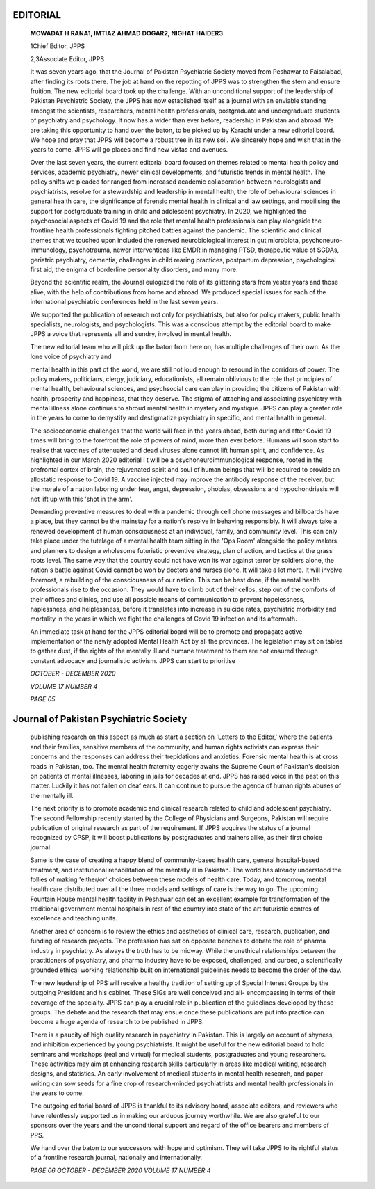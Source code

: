 EDITORIAL
=========

   **MOWADAT H RANA1, IMTIAZ AHMAD DOGAR2, NIGHAT HAIDER3**

   1Chief Editor, JPPS

   2,3Associate Editor, JPPS

   It was seven years ago, that the Journal of Pakistan Psychiatric
   Society moved from Peshawar to Faisalabad, after finding its roots
   there. The job at hand on the repotting of JPPS was to strengthen the
   stem and ensure fruition. The new editorial board took up the
   challenge. With an unconditional support of the leadership of
   Pakistan Psychiatric Society, the JPPS has now established itself as
   a journal with an enviable standing amongst the scientists,
   researchers, mental health professionals, postgraduate and
   undergraduate students of psychiatry and psychology. It now has a
   wider than ever before, readership in Pakistan and abroad. We are
   taking this opportunity to hand over the baton, to be picked up by
   Karachi under a new editorial board. We hope and pray that JPPS will
   become a robust tree in its new soil. We sincerely hope and wish that
   in the years to come, JPPS will go places and find new vistas and
   avenues.

   Over the last seven years, the current editorial board focused on
   themes related to mental health policy and services, academic
   psychiatry, newer clinical developments, and futuristic trends in
   mental health. The policy shifts we pleaded for ranged from increased
   academic collaboration between neurologists and psychiatrists,
   resolve for a stewardship and leadership in mental health, the role
   of behavioural sciences in general health care, the significance of
   forensic mental health in clinical and law settings, and mobilising
   the support for postgraduate training in child and adolescent
   psychiatry. In 2020, we highlighted the psychosocial aspects of Covid
   19 and the role that mental health professionals can play alongside
   the frontline health professionals fighting pitched battles against
   the pandemic. The scientific and clinical themes that we touched upon
   included the renewed neurobiological interest in gut microbiota,
   psychoneuro- immunology, psychotrauma, newer interventions like EMDR
   in managing PTSD, therapeutic value of SGDAs, geriatric psychiatry,
   dementia, challenges in child rearing practices, postpartum
   depression, psychological first aid, the enigma of borderline
   personality disorders, and many more.

   Beyond the scientific realm, the Journal eulogized the role of its
   glittering stars from yester years and those alive, with the help of
   contributions from home and abroad. We produced special issues for
   each of the international psychiatric conferences held in the last
   seven years.

   We supported the publication of research not only for psychiatrists,
   but also for policy makers, public health specialists, neurologists,
   and psychologists. This was a conscious attempt by the editorial
   board to make JPPS a voice that represents all and sundry, involved
   in mental health.

   The new editorial team who will pick up the baton from here on, has
   multiple challenges of their own. As the lone voice of psychiatry and

   mental health in this part of the world, we are still not loud enough
   to resound in the corridors of power. The policy makers, politicians,
   clergy, judiciary, educationists, all remain oblivious to the role
   that principles of mental health, behavioural sciences, and
   psychsocial care can play in providing the citizens of Pakistan with
   health, prosperity and happiness, that they deserve. The stigma of
   attaching and associating psychiatry with mental illness alone
   continues to shroud mental health in mystery and mystique. JPPS can
   play a greater role in the years to come to demystify and
   destigmatize psychiatry in specific, and mental health in general.

   The socioeconomic challenges that the world will face in the years
   ahead, both during and after Covid 19 times will bring to the
   forefront the role of powers of mind, more than ever before. Humans
   will soon start to realise that vaccines of attenuated and dead
   viruses alone cannot lift human spirit, and confidence. As
   highlighted in our March 2020 editorial i t will be a
   psychoneuroimmunological response, rooted in the prefrontal cortex of
   brain, the rejuvenated spirit and soul of human beings that will be
   required to provide an allostatic response to Covid 19. A vaccine
   injected may improve the antibody response of the receiver, but the
   morale of a nation laboring under fear, angst, depression, phobias,
   obsessions and hypochondriasis will not lift up with this 'shot in
   the arm'.

   Demanding preventive measures to deal with a pandemic through cell
   phone messages and billboards have a place, but they cannot be the
   mainstay for a nation's resolve in behaving responsibly. It will
   always take a renewed development of human consciousness at an
   individual, family, and community level. This can only take place
   under the tutelage of a mental health team sitting in the 'Ops Room'
   alongside the policy makers and planners to design a wholesome
   futuristic preventive strategy, plan of action, and tactics at the
   grass roots level. The same way that the country could not have won
   its war against terror by soldiers alone, the nation's battle against
   Covid cannot be won by doctors and nurses alone. It will take a lot
   more. It will involve foremost, a rebuilding of the consciousness of
   our nation. This can be best done, if the mental health professionals
   rise to the occasion. They would have to climb out of their cellos,
   step out of the comforts of their offices and clinics, and use all
   possible means of communication to prevent hopelessness, haplessness,
   and helplessness, before it translates into increase in suicide
   rates, psychiatric morbidity and mortality in the years in which we
   fight the challenges of Covid 19 infection and its aftermath.

   An immediate task at hand for the JPPS editorial board will be to
   promote and propagate active implementation of the newly adopted
   Mental Health Act by all the provinces. The legislation may sit on
   tables to gather dust, if the rights of the mentally ill and humane
   treatment to them are not ensured through constant advocacy and
   journalistic activism. JPPS can start to prioritise

   *OCTOBER - DECEMBER 2020*

   *VOLUME 17 NUMBER 4*

   *PAGE 05*

Journal of Pakistan Psychiatric Society
=======================================

   publishing research on this aspect as much as start a section on
   'Letters to the Editor,' where the patients and their families,
   sensitive members of the community, and human rights activists can
   express their concerns and the responses can address their
   trepidations and anxieties. Forensic mental health is at cross roads
   in Pakistan, too. The mental health fraternity eagerly awaits the
   Supreme Court of Pakistan's decision on patients of mental illnesses,
   laboring in jails for decades at end. JPPS has raised voice in the
   past on this matter. Luckily it has not fallen on deaf ears. It can
   continue to pursue the agenda of human rights abuses of the mentally
   ill.

   The next priority is to promote academic and clinical research
   related to child and adolescent psychiatry. The second Fellowship
   recently started by the College of Physicians and Surgeons, Pakistan
   will require publication of original research as part of the
   requirement. If JPPS acquires the status of a journal recognized by
   CPSP, it will boost publications by postgraduates and trainers alike,
   as their first choice journal.

   Same is the case of creating a happy blend of community-based health
   care, general hospital-based treatment, and institutional
   rehabilitation of the mentally ill in Pakistan. The world has already
   understood the follies of making 'either/or' choices between these
   models of health care. Today, and tomorrow, mental health care
   distributed over all the three models and settings of care is the way
   to go. The upcoming Fountain House mental health facility in Peshawar
   can set an excellent example for transformation of the traditional
   government mental hospitals in rest of the country into state of the
   art futuristic centres of excellence and teaching units.

   Another area of concern is to review the ethics and aesthetics of
   clinical care, research, publication, and funding of research
   projects. The profession has sat on opposite benches to debate the
   role of pharma industry in psychiatry. As always the truth has to be
   midway. While the unethical relationships between the practitioners
   of psychiatry, and pharma industry have to be exposed, challenged,
   and curbed, a scientifically grounded ethical working relationship
   built on international guidelines needs to become the order of the
   day.

   The new leadership of PPS will receive a healthy tradition of setting
   up of Special Interest Groups by the outgoing President and his
   cabinet. These SIGs are well conceived and all- encompassing in terms
   of their coverage of the specialty. JPPS can play a crucial role in
   publication of the guidelines developed by these groups. The debate
   and the research that may ensue once these publications are put into
   practice can become a huge agenda of research to be published in
   JPPS.

   There is a paucity of high quality research in psychiatry in
   Pakistan. This is largely on account of shyness, and inhibition
   experienced by young psychiatrists. It might be useful for the new
   editorial board to hold seminars and workshops (real and virtual) for
   medical students, postgraduates and young researchers. These
   activities may aim at enhancing research skills particularly in areas
   like medical writing, research designs, and statistics. An early
   involvement of medical students in mental health research, and paper
   writing can sow seeds for a fine crop of research-minded
   psychiatrists and mental health professionals in the years to come.

   The outgoing editorial board of JPPS is thankful to its advisory
   board, associate editors, and reviewers who have relentlessly
   supported us in making our arduous journey worthwhile. We are also
   grateful to our sponsors over the years and the unconditional support
   and regard of the office bearers and members of PPS.

   We hand over the baton to our successors with hope and optimism. They
   will take JPPS to its rightful status of a frontline research
   journal, nationally and internationally.

   *PAGE 06 OCTOBER - DECEMBER 2020 VOLUME 17 NUMBER 4*

